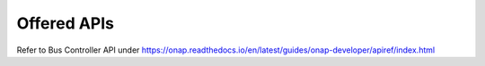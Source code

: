 .. This work is licensed under a Creative Commons Attribution 4.0 International License.
.. http://creativecommons.org/licenses/by/4.0

Offered APIs
==============

Refer to Bus Controller API under https://onap.readthedocs.io/en/latest/guides/onap-developer/apiref/index.html
